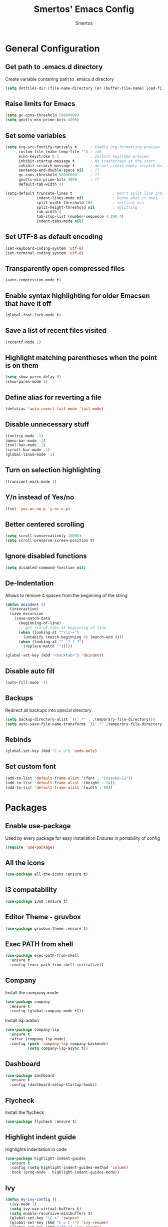 #+TITLE:  Smertos' Emacs Config
#+AUTHOR: Smertos
#+EMAIL:  misha.smert@gmail.com
* General Configuration
** Get path to .emacs.d directory
Create variable contaning path to .emacs.d directory
#+BEGIN_SRC emacs-lisp
(setq dotfiles-dir (file-name-directory (or (buffer-file-name) load-file-name)))
#+END_SRC

** Raise limits for Emacs
#+BEGIN_SRC emacs-lisp
(setq gc-cons-threshold 50000000)
(setq gnutls-min-prime-bits 4096)
#+END_SRC

** Set some variables
#+BEGIN_SRC emacs-lisp
(setq org-src-fontify-natively t      ; Enable Org formatting preview
      custom-file (make-temp-file "") ; idk
      echo-keystroke 0.1              ; Instant keystoke preview
      inhibit-startup-message t       ; No trashscreen at the start
      inhibit-scratch-message t       ; do not create empty scratch buffer
      sentence-end-double-space nil   ; ??
      gc-cons-threshold 50000000      ; ??
      gnutls-min-prime-bits 4096      ; ??
      default-tab-width 4)

(setq-default truncate-lines t                  ; Don't split line into multiple... or do?
              indent-lines-mode nil             ; Dunno what it does
              split-width-threshold 160         ; vertical win
              split-height-threshold nil        ; splitting
              tab-width 4
              tab-stop-list (number-sequence 4 200 4)
              indent-tabs-mode nil)
#+END_SRC

** Set UTF-8 as default encoding
#+BEGIN_SRC emacs-lisp
(set-keyboard-coding-system 'utf-8)
(set-terminal-coding-system 'utf-8)
#+END_SRC

** Transparently open compressed files
#+BEGIN_SRC emacs-lisp
(auto-compression-mode t)
#+END_SRC

** Enable syntax highlighting for older Emacsen that have it off
#+BEGIN_SRC emacs-lisp
(global-font-lock-mode t)
#+END_SRC

** Save a list of recent files visited
#+BEGIN_SRC emacs-lisp
(recentf-mode 1)
#+END_SRC

** Highlight matching parentheses when the point is on them
#+BEGIN_SRC emacs-lisp
(setq show-paren-delay 0)
(show-paren-mode 1)
#+END_SRC

** Define alias for reverting a file
#+BEGIN_SRC emacs-lisp
(defalias 'auto-revert-tail-mode 'tail-mode)
#+END_SRC

** Disable unnecessary stuff
#+BEGIN_SRC emacs-lisp
(tooltip-mode -1)
(menu-bar-mode -1)
(tool-bar-mode -1)
(scroll-bar-mode -1)
(global-linum-mode -1)
#+END_SRC

** Turn on selection highlighting
#+BEGIN_SRC emacs-lisp
(transient-mark-mode 1)
#+END_SRC

** Y/n instead of Yes/no
#+BEGIN_SRC emacs-lisp
(fset 'yes-or-no-p 'y-or-n-p)
#+END_SRC

** Better centered scrolling
#+BEGIN_SRC emacs-lisp
(setq scroll-conservatively 10000)
(setq scroll-preserve-screen-position t)
#+END_SRC

** Ignore disabled functions
#+BEGIN_SRC emacs-lisp
(setq disabled-command-function nil)
#+END_SRC

** De-Indentation
Allows to remove 4 spaces from the beginning of the string
#+BEGIN_SRC emacs-lisp
(defun deindent ()
  (interactive)
  (save-excursion
    (save-match-data
      (beginning-of-line)
      ;; get rid of tabs at beginning of line
      (when (looking-at "^\\s-+")
        (untabify (match-beginning 0) (match-end 0)))
      (when (looking-at "^  ? ? ?")
        (replace-match "")))))

(global-set-key (kbd "<backtab>") 'deindent)
#+END_SRC

** Disable auto fill
#+BEGIN_SRC emacs-lisp
(auto-fill-mode -1)
#+END_SRC

** Backups
Redirect all backups into special directory
#+BEGIN_SRC emacs-lisp
(setq backup-directory-alist `((".*" . ,temporary-file-directory)))
(setq auto-save-file-name-transforms `((".*" ,temporary-file-directory t)))
#+END_SRC

** Rebinds
#+BEGIN_SRC emacs-lisp
(global-set-key (kbd "C-x u") 'undo-only)
#+END_SRC

** Set custom font
#+BEGIN_SRC emacs-lisp
(add-to-list 'default-frame-alist '(font . "Iosevka-11"))
(add-to-list 'default-frame-alist '(height . 24))
(add-to-list 'default-frame-alist '(width . 80))
#+END_SRC

* Packages
** Enable use-package
Used by every package for easy installation
Ensures in portability of config
#+BEGIN_SRC emacs-lisp
  (require 'use-package)
#+END_SRC
  
** All the icons
#+BEGIN_SRC emacs-lisp
(use-package all-the-icons :ensure t)
#+END_SRC

** i3 compatability
#+BEGIN_SRC emacs-lisp
(use-package i3wm :ensure t)
#+END_SRC

** Editor Theme - gruvbox
#+BEGIN_SRC emacs-lisp
(use-package gruvbox-theme :ensure t)
#+END_SRC

** Exec PATH from shell
#+BEGIN_SRC emacs-lisp
(use-package exec-path-from-shell
  :ensure t
  :config (exec-path-from-shell-initialize))
#+END_SRC

** Company
Install the company mode
#+BEGIN_SRC emacs-lisp
(use-package company
  :ensure t
  :config (global-company-mode +1))
#+END_SRC

Install lsp addon
#+BEGIN_SRC emacs-lisp
(use-package company-lsp
  :ensure t
  :after (company lsp-mode)
  :config (push 'company-lsp company-backends)
          (setq company-lsp-async t))
#+END_SRC

** Dashboard
#+BEGIN_SRC emacs-lisp
(use-package dashboard
  :ensure t
  :config (dashboard-setup-startup-hook))
#+END_SRC

** Flycheck
Install the flycheck
#+BEGIN_SRC emacs-lisp
(use-package flycheck :ensure t)
#+END_SRC


** Highlight indent guide
Highlights indentation in code
#+BEGIN_SRC emacs-lisp
(use-package highlight-indent-guides
  :ensure t
  :config (setq highlight-indent-guides-method 'column)
  :hook (prog-mode . highlight-indent-guides-mode))
#+END_SRC
 
** Ivy
#+BEGIN_SRC emacs-lisp
(defun my-ivy-config ()
  (ivy-mode 1)
  (setq ivy-use-virtual-buffers t)
  (setq enable-recursive-minibuffers t)
  (global-set-key "\C-s" 'swiper)
  (global-set-key (kbd "C-c C-r") 'ivy-resume)
  (global-set-key (kbd "<f6>") 'ivy-resume)
  (global-set-key (kbd "M-x") 'counsel-M-x)
  (global-set-key (kbd "C-x C-f") 'counsel-find-file)
  (global-set-key (kbd "<f1> f") 'counsel-describe-function)
  (global-set-key (kbd "<f1> v") 'counsel-describe-variable)
  (global-set-key (kbd "<f1> l") 'counsel-find-library)
  (global-set-key (kbd "<f2> i") 'counsel-info-lookup-symbol)
  (global-set-key (kbd "<f2> u") 'counsel-unicode-char)
  (global-set-key (kbd "C-c g") 'counsel-git)
  (global-set-key (kbd "C-c j") 'counsel-git-grep)
  (global-set-key (kbd "C-c k") 'counsel-ag)
  (global-set-key (kbd "C-x l") 'counsel-locate)
  (global-set-key (kbd "C-S-o") 'counsel-rhythmbox)
  (define-key minibuffer-local-map (kbd "C-r") 'counsel-minibuffer-history))

(use-package counsel :ensure t)
(use-package counsel-projectile :ensure t)
(use-package ivy
  :ensure t
  :config (my-ivy-config))
(use-package swiper :ensure t)
#+END_SRC

** JS2
#+BEGIN_SRC emacs-lisp
(use-package js2-mode :ensure t)
#+END_SRC

** LSP
Install the mode first
#+BEGIN_SRC emacs-lisp
(use-package lsp-mode :ensure t)
#+END_SRC

#+BEGIN_SRC emacs-lisp
(use-package lsp-ui :ensure t :after (lsp-mode flycheck) :hook (lsp-mode . lsp-ui-mode))
#+END_SRC

Backends:
*** Javascript/Typescript
Install lsp client for javascript-typescript
#+BEGIN_SRC emacs-lisp
(use-package lsp-javascript-typescript
  :ensure t
  :after (lsp-mode js2-mode typescript-mode)
  :hook ((js-mode js2-mode typescript-mode) . lsp-javascript-typescript-enable))
#+END_SRC

Javascript-typescript-langserver doesn't take into account the completion prefix, which causes some glitchy completion when using company.
lsp-javascript-typescript doesn't handle this yes; for now the following can be used as a fix
#+BEGIN_SRC emacs-lisp
(defun my-company-transformer (candidates)
  (let ((completion-ignore-case t))
    (all-completions (company-grab-symbol) candidates)))

(defun my-js-hook nil
  (make-local-variable 'company-transformers)
  (push 'my-company-transformer company-transformers))

(add-hook 'js-mode-hook 'my-js-hook)
(add-hook 'typescript-mode-hook 'my-js-hook)
#+END_SRC

** Magit
Best Git UI ever.
#+BEGIN_SRC emacs-lisp
(use-package magit :ensure t)
#+END_SRC

** Powerline
Install powerline
#+BEGIN_SRC emacs-lisp
(use-package powerline :ensure t)
#+END_SRC

Install a theme for powerline
#+BEGIN_SRC emacs-lisp
(use-package spaceline :ensure t :after powerline :config (spaceline-emacs-theme))
(use-package spaceline-all-the-icons :ensure t :after (powerline spaceline))
#+END_SRC

** Projectile
#+BEGIN_SRC emacs-lisp
(use-package projectile
  :ensure t
  :config (projectile-mode t)
  :init (setq projectile-require-project-root nil))
#+END_SRC

** Org mode & addons
#+BEGIN_SRC emacs-lisp
(use-package org
  :ensure t
  :hook (org-mode . org-bullets-mode)
        (org-mode . org-indent-mode))
(use-package org-beautify-theme :ensure t :after org)
(use-package org-bullets :ensure t :after org)
(use-package ox-ioslide :ensure t :after org)
(use-package ox-twbs :ensure t :after org)
#+END_SRC

*** Setup keywords and their colors
#+BEGIN_SRC emacs-lisp
(setq org-todo-keywords '((sequence "TODO" "IN-PROGRESS" "HOLD" "WAITING STAGE" "STAGE" "WAITING PRE" "PRE" "|" "DONE")))
(setq org-todo-keywords-faces '(("TODO" . "blue")
                                ("HOLD" . "magenta")
                                ("IN-PROGRESS" . "red")
                                ("WAITING STAGE" . "lightorange")
                                ("STAGE" . "orange")
                                ("WAITING PRE" . "lightyellow")
                                ("PRE" . "yellow")
                                ("DONE" . "green")))
#+END_SRC

** Typescript
Install the mode for typescript
#+BEGIN_SRC emacs-lisp
(use-package typescript-mode :ensure t)
#+END_SRC

** Yasnippet
#+BEGIN_SRC emacs-lisp
(use-package yasnippet
  :ensure t
  :config (setq yas-snippet-dirs '("~/.emacs.d/snippets"))
          (yas-global-mode 1))
(use-package yasnippet-snippets :ensure t :after yasnippet)
#+END_SRC

